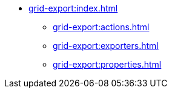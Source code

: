 * xref:grid-export:index.adoc[]
** xref:grid-export:actions.adoc[]
** xref:grid-export:exporters.adoc[]
** xref:grid-export:properties.adoc[]

